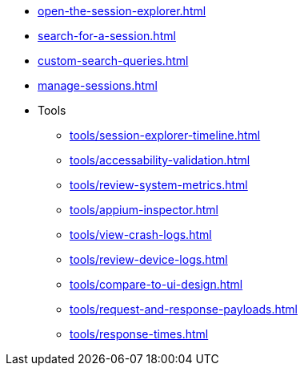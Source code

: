 // DO NOT AUTO-CREATE NAV.ADOC
** xref:open-the-session-explorer.adoc[]
** xref:search-for-a-session.adoc[]
** xref:custom-search-queries.adoc[]
** xref:manage-sessions.adoc[]

** Tools
*** xref:tools/session-explorer-timeline.adoc[]
*** xref:tools/accessability-validation.adoc[]
*** xref:tools/review-system-metrics.adoc[]
*** xref:tools/appium-inspector.adoc[]
*** xref:tools/view-crash-logs.adoc[]
*** xref:tools/review-device-logs.adoc[]
*** xref:tools/compare-to-ui-design.adoc[]
*** xref:tools/request-and-response-payloads.adoc[]
*** xref:tools/response-times.adoc[]

